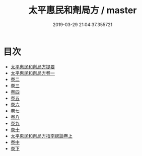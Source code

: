 #+TITLE: 太平惠民和劑局方 / master
#+DATE: 2019-03-29 21:04:37.355721
* 目次
 - [[file:KR3e0033_000.txt::000-1a][太平惠民和劑局方提要]]
 - [[file:KR3e0033_001.txt::001-1a][太平惠民和劑局方卷一]]
 - [[file:KR3e0033_002.txt::002-1a][卷二]]
 - [[file:KR3e0033_003.txt::003-1a][卷三]]
 - [[file:KR3e0033_004.txt::004-1a][卷四]]
 - [[file:KR3e0033_005.txt::005-1a][卷五]]
 - [[file:KR3e0033_006.txt::006-1a][卷六]]
 - [[file:KR3e0033_007.txt::007-1a][卷七]]
 - [[file:KR3e0033_008.txt::008-1a][卷八]]
 - [[file:KR3e0033_009.txt::009-1a][卷九]]
 - [[file:KR3e0033_010.txt::010-1a][卷十]]
 - [[file:KR3e0033_011.txt::011-1a][太平恵民和劑局方指南總論卷上]]
 - [[file:KR3e0033_012.txt::012-1a][卷中]]
 - [[file:KR3e0033_013.txt::013-1a][卷下]]
